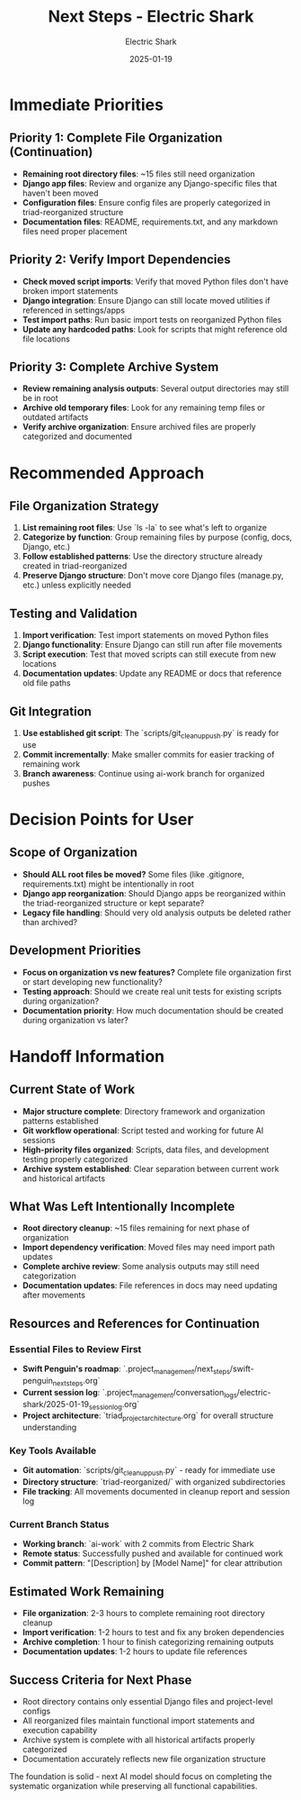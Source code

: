 #+TITLE: Next Steps - Electric Shark
#+AUTHOR: Electric Shark  
#+DATE: 2025-01-19
#+FILETAGS: :next:steps:electric-shark:

* Immediate Priorities

** Priority 1: Complete File Organization (Continuation)
- **Remaining root directory files**: ~15 files still need organization
- **Django app files**: Review and organize any Django-specific files that haven't been moved
- **Configuration files**: Ensure config files are properly categorized in triad-reorganized structure
- **Documentation files**: README, requirements.txt, and any markdown files need proper placement

** Priority 2: Verify Import Dependencies
- **Check moved script imports**: Verify that moved Python files don't have broken import statements
- **Django integration**: Ensure Django can still locate moved utilities if referenced in settings/apps
- **Test import paths**: Run basic import tests on reorganized Python files
- **Update any hardcoded paths**: Look for scripts that might reference old file locations

** Priority 3: Complete Archive System
- **Review remaining analysis outputs**: Several output directories may still be in root
- **Archive old temporary files**: Look for any remaining temp files or outdated artifacts
- **Verify archive organization**: Ensure archived files are properly categorized and documented

* Recommended Approach

** File Organization Strategy
1. **List remaining root files**: Use `ls -la` to see what's left to organize
2. **Categorize by function**: Group remaining files by purpose (config, docs, Django, etc.)
3. **Follow established patterns**: Use the directory structure already created in triad-reorganized
4. **Preserve Django structure**: Don't move core Django files (manage.py, etc.) unless explicitly needed

** Testing and Validation
1. **Import verification**: Test import statements on moved Python files
2. **Django functionality**: Ensure Django can still run after file movements
3. **Script execution**: Test that moved scripts can still execute from new locations
4. **Documentation updates**: Update any README or docs that reference old file paths

** Git Integration
1. **Use established git script**: The `scripts/git_cleanup_push.py` is ready for use
2. **Commit incrementally**: Make smaller commits for easier tracking of remaining work
3. **Branch awareness**: Continue using ai-work branch for organized pushes

* Decision Points for User

** Scope of Organization
- **Should ALL root files be moved?** Some files (like .gitignore, requirements.txt) might be intentionally in root
- **Django app reorganization**: Should Django apps be reorganized within the triad-reorganized structure or kept separate?
- **Legacy file handling**: Should very old analysis outputs be deleted rather than archived?

** Development Priorities  
- **Focus on organization vs new features?** Complete file organization first or start developing new functionality?
- **Testing approach**: Should we create real unit tests for existing scripts during organization?
- **Documentation priority**: How much documentation should be created during organization vs later?

* Handoff Information

** Current State of Work
- **Major structure complete**: Directory framework and organization patterns established
- **Git workflow operational**: Script tested and working for future AI sessions
- **High-priority files organized**: Scripts, data files, and development testing properly categorized
- **Archive system established**: Clear separation between current work and historical artifacts

** What Was Left Intentionally Incomplete
- **Root directory cleanup**: ~15 files remaining for next phase of organization
- **Import dependency verification**: Moved files may need import path updates
- **Complete archive review**: Some analysis outputs may still need categorization
- **Documentation updates**: File references in docs may need updating after movements

** Resources and References for Continuation

*** Essential Files to Review First
- **Swift Penguin's roadmap**: `.project_management/next_steps/swift-penguin_next_steps.org`
- **Current session log**: `.project_management/conversation_logs/electric-shark/2025-01-19_session_log.org`  
- **Project architecture**: `triad_project_architecture.org` for overall structure understanding

*** Key Tools Available
- **Git automation**: `scripts/git_cleanup_push.py` - ready for immediate use
- **Directory structure**: `triad-reorganized/` with organized subdirectories
- **File tracking**: All movements documented in cleanup report and session log

*** Current Branch Status
- **Working branch**: `ai-work` with 2 commits from Electric Shark
- **Remote status**: Successfully pushed and available for continued work
- **Commit pattern**: "[Description] by [Model Name]" for clear attribution

** Estimated Work Remaining
- **File organization**: 2-3 hours to complete remaining root directory cleanup
- **Import verification**: 1-2 hours to test and fix any broken dependencies  
- **Archive completion**: 1 hour to finish categorizing remaining outputs
- **Documentation updates**: 1-2 hours to update file references

** Success Criteria for Next Phase
- Root directory contains only essential Django files and project-level configs
- All reorganized files maintain functional import statements and execution capability
- Archive system is complete with all historical artifacts properly categorized
- Documentation accurately reflects new file organization structure

The foundation is solid - next AI model should focus on completing the systematic organization while preserving all functional capabilities. 